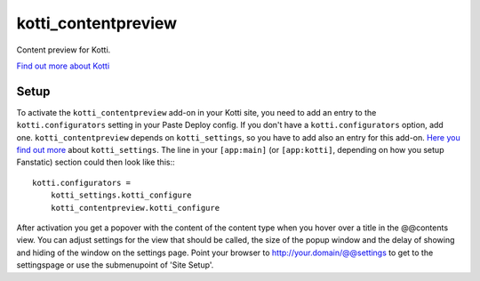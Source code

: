 ====================
kotti_contentpreview
====================

Content preview for Kotti.

`Find out more about Kotti`_

Setup
=====

To activate the ``kotti_contentpreview`` add-on in your Kotti site, you need to
add an entry to the ``kotti.configurators`` setting in your Paste
Deploy config.  If you don't have a ``kotti.configurators`` option,
add one. ``kotti_contentpreview`` depends on ``kotti_settings``, so you have to
add also an entry for this add-on. `Here you find out more`_ about ``kotti_settings``.
The line in your ``[app:main]`` (or ``[app:kotti]``, depending on how
you setup Fanstatic) section could then look like this:::

    kotti.configurators =
        kotti_settings.kotti_configure
        kotti_contentpreview.kotti_configure

After activation you get a popover with the content of the content type when
you hover over a title in the @@contents view. You can adjust settings for the
view that should be called, the size of the popup window and the delay of showing
and hiding of the window on the settings page. Point your browser to
http://your.domain/@@settings to get to the settingspage or use the submenupoint of 'Site Setup'.

.. _Find out more about Kotti: http://pypi.python.org/pypi/Kotti
.. _Here you find out more: http://pypi.python.org/pypi/kotti_settings
